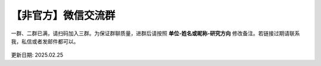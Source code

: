 【非官方】微信交流群
===============================

一群、二群已满，请扫码加入三群。为保证群聊质量，进群后请按照 **单位-姓名或昵称-研究方向** 修改备注。若链接过期请联系我，私信或者发邮件都可以。

.. figure:: ../_static/wechat-0225.png
   :width: 500px
   :align: center
   :alt: 微信交流群二维码

更新日期: 2025.02.25
